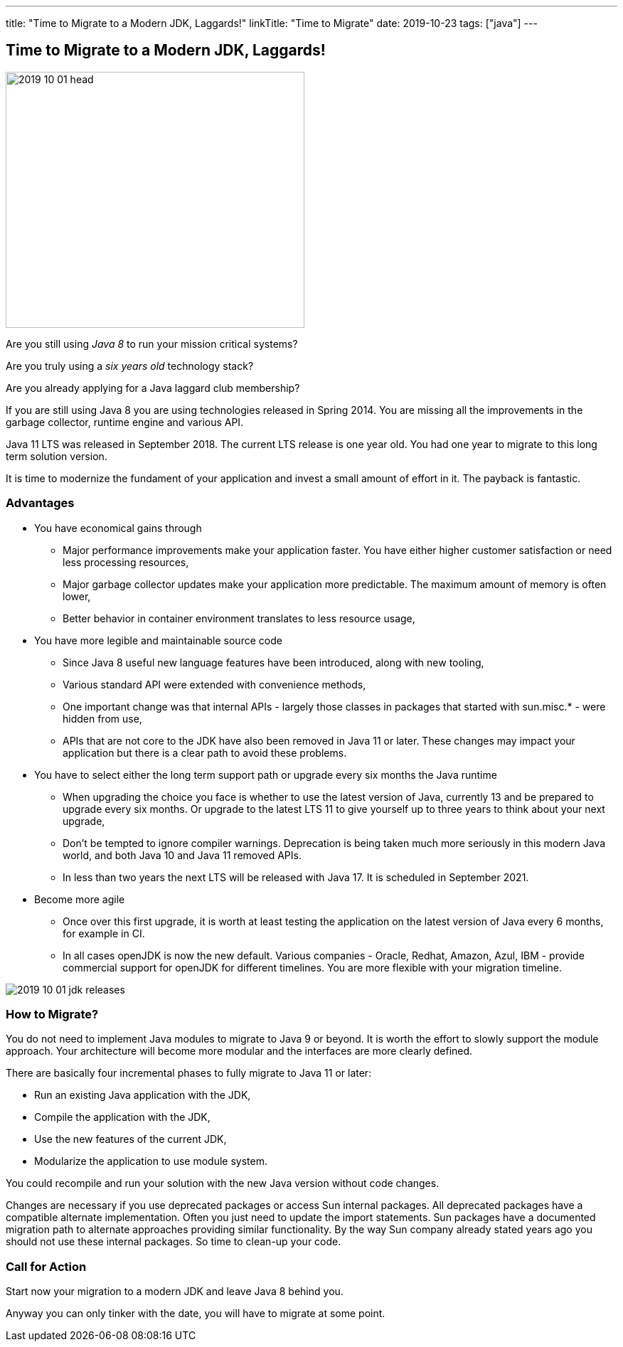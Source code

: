 ---
title: "Time to Migrate to a Modern JDK, Laggards!"
linkTitle: "Time to Migrate"
date: 2019-10-23
tags: ["java"]
---

== Time to Migrate to a Modern JDK, Laggards!
:author: Marcel Baumann
:email: <marcel.baumann@tangly.net>
:homepage: https://www.tangly.net/
:company: https://www.tangly.net/[tangly llc]

image::2019-10-01-head.jpg[width=420,height=360,role=left]
Are you still using _Java 8_ to run your mission critical systems?

Are you truly using a _six years old_ technology stack?

Are you already applying for a Java laggard club membership?

If you are still using Java 8 you are using technologies released in Spring 2014.
You are missing all the improvements in the garbage collector, runtime engine and various API.

Java 11 LTS was released in September 2018.
The current LTS release is one year old.
You had one year to migrate to this long term solution version.

It is time to modernize the fundament of your application and invest a small amount of effort in it.
The payback is fantastic.

=== Advantages

* You have economical gains through
** Major performance improvements make your application faster.
You have either higher customer satisfaction or need less processing resources,
** Major garbage collector updates make your application more predictable.
The maximum amount of memory is often lower,
** Better behavior in container environment translates to less resource usage,
* You have more legible and maintainable source code
** Since Java 8 useful new language features have been introduced, along with new tooling,
** Various standard API were extended with convenience methods,
** One important change was that internal APIs - largely those classes in packages that started with sun.misc.* - were hidden from use,
** APIs that are not core to the JDK have also been removed in Java 11 or later.
These changes may impact your application but there is a clear path to avoid these problems.
* You have to select either the long term support path or upgrade every six months the Java runtime
** When upgrading the choice you face is whether to use the latest version of Java, currently 13 and be prepared to upgrade every six months.
Or upgrade to the latest LTS 11 to give yourself up to three years to think about your next upgrade,
** Don’t be tempted to ignore compiler warnings.
Deprecation is being taken much more seriously in this modern Java world, and both Java 10 and Java 11 removed APIs.
** In less than two years the next LTS will be released with Java 17. It is scheduled in September 2021.
* Become more agile
** Once over this first upgrade, it is worth at least testing the application on the latest version of Java every 6 months, for example in CI.
** In all cases openJDK is now the new default.
Various companies - Oracle, Redhat, Amazon, Azul, IBM - provide commercial support for openJDK for different timelines.
You are more flexible with your migration timeline.

image::2019-10-01-jdk-releases.png[float="center"]

=== How to Migrate?

You do not need to implement Java modules to migrate to Java 9 or beyond.
It is worth the effort to slowly support the module approach.
Your architecture will become more modular and the interfaces are more clearly defined.

There are basically four incremental phases to fully migrate to Java 11 or later:

* Run an existing Java application with the JDK,
* Compile the application with the JDK,
* Use the new features of the current JDK,
* Modularize the application to use module system.

You could recompile and run your solution with the new Java version without code changes.

Changes are necessary if you use deprecated packages or access Sun internal packages.
All deprecated packages have a compatible alternate implementation.
Often you just need to update the import statements.
Sun packages have a documented migration path to alternate approaches providing similar functionality.
By the way Sun company already stated years ago you should not use these internal packages.
So time to clean-up your code.

=== Call for Action

Start now your migration to a modern JDK and leave Java 8 behind you.

Anyway you can only tinker with the date, you will have to migrate at some point.
